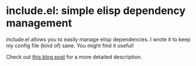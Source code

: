 * include.el: simple elisp dependency management
  include.el allows you to easily manage elisp dependencies.  I wrote
  it to keep my config file (kind of) sane.  You might find it useful!

  Check out [[http://www.hackscience.org/2013/06/include.el.html][this blog post]] for a more detailed description.


